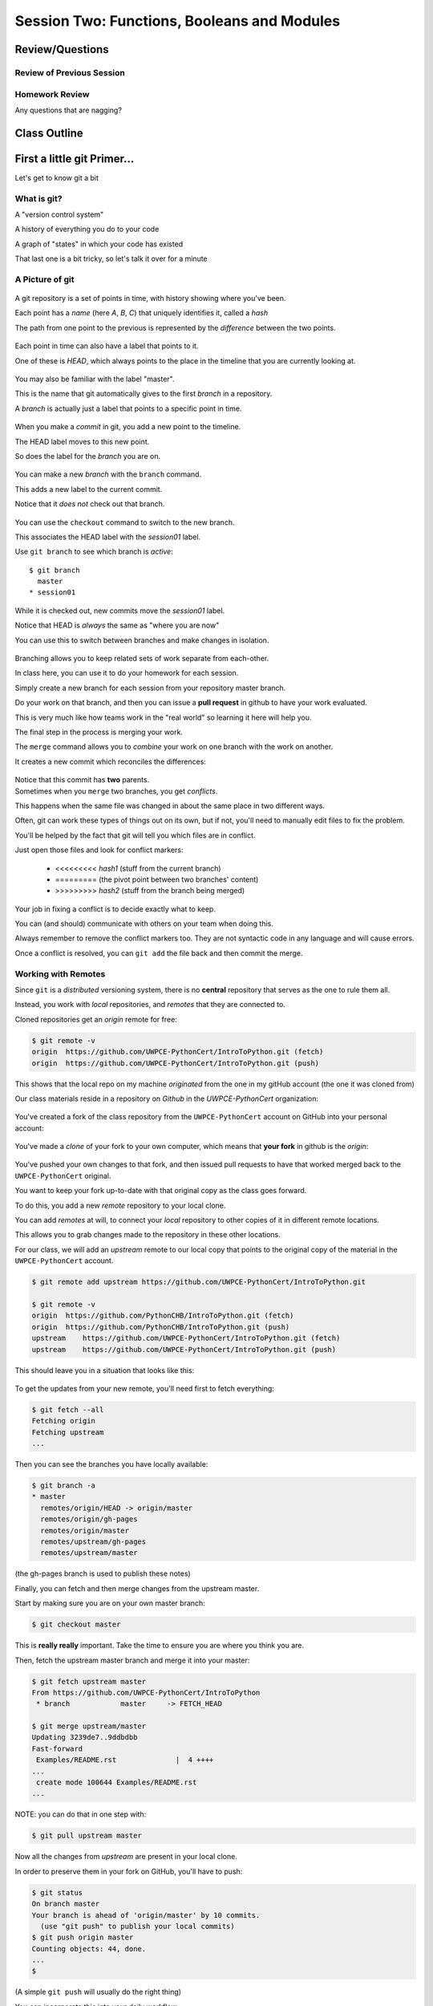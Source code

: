 ********************************************
Session Two: Functions, Booleans and Modules
********************************************

.. ifslides::

    .. rst-class:: center large

    Oh My!



Review/Questions
================

Review of Previous Session
--------------------------

.. rst-class:: build

  * Values and Types
  * Expressions
  * Intro to functions

Homework Review
---------------

.. rst-class:: center large

Any questions that are nagging?

Class Outline
=============

.. rst-class:: left

 * git primer
 * Some basic Python
 * More on Functions
 * Boolean Expressions
 * Code Structure, Modules, and Namespaces


First a little git Primer...
==============================

.. rst-class:: center large

Let's get to know git a bit


What is git?
------------

.. rst-class:: build

.. container::

    A "version control system"

    A history of everything you do to your code

    A graph of "states" in which your code has existed

    That last one is a bit tricky, so let's talk it over for a minute

A Picture of git
----------------

.. figure:: /_static/git_simple_timeline.png
    :width: 80%
    :class: center

.. rst-class:: build
.. container::

    A git repository is a set of points in time, with history showing where
    you've been.

    Each point has a *name* (here *A*, *B*, *C*) that uniquely identifies it,
    called a *hash*

    The path from one point to the previous is represented by the *difference*
    between the two points.

.. nextslide::

.. figure:: /_static/git_head.png
    :width: 75%
    :class: center

.. rst-class:: build
.. container::

    Each point in time can also have a label that points to it.

    One of these is *HEAD*, which always points to the place in the timeline
    that you are currently looking at.

.. nextslide::

.. figure:: /_static/git_master_branch.png
    :width: 75%
    :class: center

.. rst-class:: build
.. container::

    You may also be familiar with the label "master".

    This is the name that git automatically gives to the first *branch* in a
    repository.

    A *branch* is actually just a label that points to a specific point in
    time.

.. nextslide::

.. figure:: /_static/git_new_commit.png
    :width: 75%
    :class: center

.. rst-class:: build
.. container::

    When you make a *commit* in git, you add a new point to the timeline.

    The HEAD label moves to this new point.

    So does the label for the *branch* you are on.

.. nextslide:: Making a Branch

.. figure:: /_static/git_new_branch.png
    :width: 75%
    :class: center

.. rst-class:: build
.. container::

    You can make a new *branch* with the ``branch`` command.

    This adds a new label to the current commit.

    Notice that it *does not* check out that branch.

.. nextslide:: Making a Branch

.. figure:: /_static/git_checkout_branch.png
    :width: 75%
    :class: center

.. rst-class:: build
.. container::

    You can use the ``checkout`` command to switch to the new branch.

    This associates the HEAD label with the *session01* label.

    Use ``git branch`` to see which branch is *active*::

        $ git branch
          master
        * session01

.. nextslide:: Making a Branch

.. figure:: /_static/git_commit_on_branch.png
    :width: 75%
    :class: center

.. rst-class:: build
.. container::

    While it is checked out, new commits move the *session01* label.

    Notice that HEAD is *always* the same as "where you are now"

.. nextslide:: Making a Branch

You can use this to switch between branches and make changes in isolation.

.. rst-class:: build
.. container::

    .. figure:: /_static/git_checkout_master.png
        :width: 75%
        :class: center

    .. figure:: /_static/git_new_commit_on_master.png
        :width: 75%
        :class: center

.. nextslide:: Merging Branches

.. rst-class:: build
.. container::

    Branching allows you to keep related sets of work separate from each-other.

    In class here, you can use it to do your homework for each session.

    Simply create a new branch for each session from your repository master
    branch.

    Do your work on that branch, and then you can issue a **pull request** in
    github to have your work evaluated.

    This is very much like how teams work in the "real world" so learning it
    here will help you.

    The final step in the process is merging your work.

.. nextslide:: Merging Branches

The ``merge`` command allows you to *combine* your work on one branch with the
work on another.

.. rst-class:: build
.. container::

    It creates a new commit which reconciles the differences:

    .. figure:: /_static/git_merge_commit.png
        :width: 75%
        :class: center

    Notice that this commit has **two** parents.


.. nextslide:: Conflicts

.. rst-class:: build
.. container::

    Sometimes when you ``merge`` two branches, you get *conflicts*.

    This happens when the same file was changed in about the same place in two
    different ways.

    Often, git can work these types of things out on its own, but if not,
    you'll need to manually edit files to fix the problem.

    You'll be helped by the fact that git will tell you which files are in
    conflict.

    Just open those files and look for conflict markers:

        * <<<<<<<<< *hash1* (stuff from the current branch) 
        * ========= (the pivot point between two branches' content)
        * >>>>>>>>> *hash2* (stuff from the branch being merged)

.. nextslide:: Conflicts

Your job in fixing a conflict is to decide exactly what to keep.

You can (and should) communicate with others on your team when doing this.

Always remember to remove the conflict markers too.  They are not syntactic
code in any language and will cause errors.

Once a conflict is resolved, you can ``git add`` the file back and then commit
the merge.


Working with Remotes
--------------------

Since ``git`` is a *distributed* versioning system, there is no **central**
repository that serves as the one to rule them all.

.. rst-class:: build
.. container::

    Instead, you work with *local* repositories, and *remotes* that they are
    connected to.

    Cloned repositories get an *origin* remote for free:

    .. code-block:: bash

        $ git remote -v
        origin  https://github.com/UWPCE-PythonCert/IntroToPython.git (fetch)
        origin  https://github.com/UWPCE-PythonCert/IntroToPython.git (push)

    This shows that the local repo on my machine *originated* from the one in
    my gitHub account (the one it was cloned from)

.. nextslide::

Our class materials reside in a repository on *Github* in the
*UWPCE-PythonCert* organization:

.. figure:: /_static/remotes_start.png
    :width: 50%
    :class: center

.. nextslide::

You've created a fork of the class repository from the ``UWPCE-PythonCert``
account on GitHub into your personal account:

.. figure:: /_static/remotes_fork.png
    :width: 50%
    :class: center

.. nextslide::

You've made a *clone* of your fork to your own computer, which means that
**your fork** in github is the *origin*:

.. figure:: /_static/remotes_clone.png
    :width: 50%
    :class: center

.. nextslide::

.. rst-class:: build
.. container::

    You've pushed your own changes to that fork, and then issued pull requests
    to have that worked merged back to the ``UWPCE-PythonCert`` original.

    You want to keep your fork up-to-date with that original copy as the class
    goes forward.

    To do this, you add a new *remote* repository to your local clone.

.. nextslide:: Adding a Remote

You can add *remotes* at will, to connect your *local* repository to other
copies of it in different remote locations.

.. rst-class:: build
.. container::

    This allows you to grab changes made to the repository in these other
    locations.

    For our class, we will add an *upstream* remote to our local copy that points
    to the original copy of the material in the ``UWPCE-PythonCert`` account.

    .. code-block:: bash

        $ git remote add upstream https://github.com/UWPCE-PythonCert/IntroToPython.git

        $ git remote -v
        origin  https://github.com/PythonCHB/IntroToPython.git (fetch)
        origin  https://github.com/PythonCHB/IntroToPython.git (push)
        upstream    https://github.com/UWPCE-PythonCert/IntroToPython.git (fetch)
        upstream    https://github.com/UWPCE-PythonCert/IntroToPython.git (push)

.. nextslide::

This should leave you in a situation that looks like this:

.. figure:: /_static/remotes_upstream.png
    :width: 50%
    :class: center


.. nextslide:: Fetching Everything.

To get the updates from your new remote, you'll need first to fetch everything:

.. code-block:: bash

    $ git fetch --all
    Fetching origin
    Fetching upstream
    ...

Then you can see the branches you have locally available:

.. code-block:: bash

  $ git branch -a
  * master
    remotes/origin/HEAD -> origin/master
    remotes/origin/gh-pages
    remotes/origin/master
    remotes/upstream/gh-pages
    remotes/upstream/master

(the gh-pages branch is used to publish these notes)

.. nextslide:: Fetching Upstream Changes

Finally, you can fetch and then merge changes from the upstream master.

Start by making sure you are on your own master branch:

.. code-block:: bash

    $ git checkout master

This is **really really** important.  Take the time to ensure you are where you
think you are.

.. nextslide:: Merging Upstream Changes

Then, fetch the upstream master branch and merge it into your master:

.. code-block:: bash

  $ git fetch upstream master
  From https://github.com/UWPCE-PythonCert/IntroToPython
   * branch            master     -> FETCH_HEAD

  $ git merge upstream/master
  Updating 3239de7..9ddbdbb
  Fast-forward
   Examples/README.rst              |  4 ++++
  ...
   create mode 100644 Examples/README.rst
  ...

NOTE: you can do that in one step with:

.. code-block:: bash

  $ git pull upstream master

.. nextslide:: Pushing to Origin

Now all the changes from *upstream* are present in your local clone.

In order to preserve them in your fork on GitHub, you'll have to push:

.. code-block:: bash

    $ git status
    On branch master
    Your branch is ahead of 'origin/master' by 10 commits.
      (use "git push" to publish your local commits)
    $ git push origin master
    Counting objects: 44, done.
    ...
    $

(A simple ``git push`` will usually do the right thing)

.. nextslide:: Daily Workflow

You can incorporate this into your daily workflow: ::

    $ git checkout master
    $ git pull upstream master
    $ git push
    [do some work]
    $ git commit -a 
    [add a good commit message]
    $ git push
    [make a pull request]


Quick Intro to Basics
=====================

.. rst-class:: center large

Because there's a few things you just gotta have

Basics
------

It turns out you can't really do much at all without at least a container type,
conditionals and looping...


.. nextslide:: if

``if`` and ``elif`` allow you to make decisions:

.. code-block:: python

    if a:
        print 'a'
    elif b:
        print 'b'
    elif c:
        print 'c'
    else:
        print 'that was unexpected'


.. nextslide:: if

What's the difference between these two:

.. code-block:: python

    if a:
        print 'a'
    elif b:
        print 'b'
    ## versus...
    if a:
        print 'a'
    if b:
        print 'b'


.. nextslide:: switch?

Many languages have a ``switch`` construct:

.. code-block:: js

    switch (expr) {
      case "Oranges":
        document.write("Oranges are $0.59 a pound.<br>");
        break;
      case "Apples":
        document.write("Apples are $0.32 a pound.<br>");
        break;
      case "Mangoes":
      case "Papayas":
        document.write("Mangoes and papayas are $2.79 a pound.<br>");
        break;
      default:
        document.write("Sorry, we are out of " + expr + ".<br>");
    }

.. nextslide:: switch?

**Not Python**

use ``if..elif..elif..else`` 

(or a dictionary, or subclassing....)


.. nextslide:: lists

A way to store a bunch of stuff in order

Pretty much like an "array" or "vector" in other languages

.. code-block:: python

    a_list = [2,3,5,9]
    a_list_of_strings = ['this', 'that', 'the', 'other']


.. nextslide:: tuples

Another way to store an ordered list of things

.. code-block:: python

    a_tuple = (2,3,4,5)
    a_tuple_of_strings = ('this', 'that', 'the', 'other')


Tuples are **not** the same as lists.

The exact difference is a topic for next session.


.. nextslide:: for

Sometimes called a 'determinate' loop

When you need to do something to everything in a sequence

.. code-block:: ipython

    In [10]: a_list = [2,3,4,5]

    In [11]: for item in a_list:
       ....:     print item
       ....:
    2
    3
    4
    5


.. nextslide:: range() and for

Range builds lists of numbers automatically

Use it when you need to do something a set number of times

.. code-block:: ipython

    In [12]: range(6)
    Out[12]: [0, 1, 2, 3, 4, 5]

    In [13]: for i in range(6):
       ....:     print "*",
       ....:
    * * * * * *


.. nextslide:: Intricacies

This is enough to get you started.

Each of these have intricacies special to python

We'll get to those over the next couple of classes


BREAK TIME
==========

Take a few moments to take a breather, when we return we'll do two lightning
talks:

.. ifslides::

    * Chantal Huynh
    * David Fugelso


Functions
=========

Review
------

Defining a function:

.. code-block:: python

    def fun(x, y):
        z = x+y
        return z


x, y, z are *local* names


Local vs. Global
----------------

Symbols bound in Python have a *scope*

That *scope* determines where a symbol is visible, or what value it has in a
given block.

.. code-block:: ipython

    In [14]: x = 32
    In [15]: y = 33
    In [16]: z = 34
    In [17]: def fun(y, z):
       ....:     print x, y, z
       ....:
    In [18]: fun(3, 4)
    32 3 4


x is global, y and z local to the function

.. nextslide::

But, did the value of y and z change in the *global* scope?

.. code-block:: ipython

    In [19]: y
    Out[19]: 33

    In [20]: z
    Out[20]: 34

.. nextslide::

In general, you should use global bindings mostly for constants.

In python we designate global constants by typing the symbols we bind to them
in ALL_CAPS

.. code-block:: python

    INSTALLED_APPS = [u'foo', u'bar', u'baz']
    CONFIGURATION_KEY = u'some secret value'
    ...

This is just a convention, but it's a good one to follow.


.. nextslide:: Global Gotcha

Take a look at this function definition:

.. code-block:: ipython

    In [21]: x = 3

    In [22]: def f():
       ....:     y = x
       ....:     x = 5
       ....:     print x
       ....:     print y
       ....:

What is going to happen when we call ``f``

.. nextslide:: Global Gotcha

Try it and see:

.. code-block:: ipython

    In [23]: f()
    ---------------------------------------------------------------------------
    UnboundLocalError                         Traceback (most recent call last)
    <ipython-input-23-0ec059b9bfe1> in <module>()
    ----> 1 f()
    <ipython-input-22-9225fa53a20a> in f()
          1 def f():
    ----> 2     y = x
          3     x = 5
          4     print x
          5     print y
    UnboundLocalError: local variable 'x' referenced before assignment

Because you are binding the symbol ``x`` locally, it becomes a local and masks
the global value already bound.


Parameters
----------

So far we've seen simple parameter lists:

.. code-block:: python

    def fun(x, y, z):
        print x, y, z

These types of parameters are called *positional*

When you call a function, you **must** provide arguments for all *positional*
parameters *in the order they are listed*


.. nextslide::

You can provide *default values* for parameters in a function definition:

.. code-block:: ipython

    In [24]: def fun(x=1, y=2, z=3):
       ....:     print x, y, z
       ....:

When parameters are given with default values, they become *optional*

.. code-block:: ipython

    In [25]: fun()
    1 2 3


.. nextslide::

You can provide arguments to a function call for *optional* parameters
positionally:

.. code-block:: ipython

    In [26]: fun(6)
    6 2 3
    In [27]: fun(6, 7)
    6 7 3
    In [28]: fun(6, 7, 8)
    6 7 8

Or, you can use the parameter name as a *keyword* to indicate which you mean:

.. code-block:: ipython

    In [29]: fun(y=4, x=1)
    1 4 3

.. nextslide::

Once you've provided a *keyword* argument in this way, you can no longer
provide any *positional* arguments:

.. code-block:: ipython

    In [30]: fun(x=5, 6)
      File "<ipython-input-30-4529e5befb95>", line 1
        fun(x=5, 6)
    SyntaxError: non-keyword arg after keyword arg


Documentation
-------------

It's often helpful to leave information in your code about what you were
thinking when you wrote it.

This can help reduce the number of `WTFs per minute`_ in reading it later.

.. _WTFs per minute: http://www.osnews.com/story/19266/WTFs_m

There are two approaches to this:

.. rst-class:: build

* Comments
* Docstrings

.. nextslide:: Comments

Comments go inline in the body of your code, to explain reasoning:

.. code-block:: python

    if (frobnaglers > whozits):
        # borangas are shermed to ensure frobnagler population
        # does not grow out of control
        sherm_the_boranga()

You can use them to mark places you want to revisit later:

.. code-block:: python

    for partygoer in partygoers:
        for baloon in baloons:
            for cupcake in cupcakes:
                # TODO: Reduce time complexity here.  It's killing us
                #  for large parties.
                resolve_party_favor(partygoer, baloon, cupcake)

.. nextslide:: Comments

Be judicious in your use of comments.

Use them when you need to.

Make them useful.

This is not useful:

.. code-block:: python

    for sponge in sponges:
        # apply soap to each sponge
        worker.apply_soap(sponge)

.. nextslide:: Docstrings

In Python, ``docstrings`` are used to provide in-line documentation in a number
of places.

The first place we will see is in the definition of ``functions``.

To define a function you use the ``def`` keyword.

If a ``string literal`` is the first thing in the function block following the
header, it is a ``docstring``:

.. code-block:: python

    def complex_function(arg1, arg2, kwarg1=u'bannana'):
        """Return a value resulting from a complex calculation."""
        # code block here

You can then read this in an interpreter as the ``__doc__`` attribute of the
function object.

.. nextslide:: Docstrings

A ``docstring`` should:

.. rst-class:: build

* be a complete sentence in the form of a command describing what the function
  does.

  * """Return a list of values based on blah blah""" is a good docstring
  * """Returns a list of values based on blah blah""" is *not*

* fit onto a single line.

  * If more description is needed, make the first line a complete sentence and
    add more lines below for enhancement.

* be enclosed with triple-quotes.

  * This allows for easy expansion if required at a later date
  * Always close on the same line if the docstring is only one line.

For more information see `PEP 257: Docstring Conventions`_.

.. _PEP 257\: Docstring Conventions: http://legacy.python.org/dev/peps/pep-0257/


Recursion
---------

You've seen functions that call other functions.

If a function calls *itself*, we call that **recursion**

Like with other functions, a call within a call establishes a *call stack*

With recursion, if you are not careful, this stack can get *very* deep.

Python has a maximum limit to how much it can recurse. This is intended to
save your machine from running out of RAM.

.. nextslide:: Recursion can be Useful

Recursion is especially useful for a particular set of problems.

For example, take the case of the *factorial* function.

In mathematics, the *factorial* of an integer is the result of multiplying that
integer by every integer smaller than it down to 1.

::

    5! == 5 * 4 * 3 * 2 * 1

We can use a recursive function nicely to model this mathematical function

.. ifslides::

    .. rst-class:: centered

    [demo]


Boolean Expressions
===================

Truthiness
----------

What is true or false in Python?

.. rst-class:: build

* The Booleans: ``True``  and ``False`` 
* "Something or Nothing"
*  http://mail.python.org/pipermail/python-dev/2002-April/022107.html 


.. nextslide::

Determining Truthiness:

.. code-block:: python

    bool(something)


.. nextslide:: What is False?

.. rst-class:: build

* ``None``
* ``False``
* **Nothing:**

* zero of any numeric type: ``0, 0L, 0.0, 0j``.
* any empty sequence, for example, ``"", (), []``.
* any empty mapping, for example, ``{}`` .
* instances of user-defined classes, if the class defines a ``__nonzero__()``
  or ``__len__()`` method, when that method returns the integer zero or bool
  value ``False``.

* http://docs.python.org/library/stdtypes.html

.. nextslide:: What is True?

.. rst-class:: center large

Everything Else


.. nextslide:: Pythonic Booleans

Any object in Python, when passed to the ``bool()`` type object, will
evaluate to ``True`` or ``False``.

When you use the ``if`` keyword, it automatically does this to the statement provided.

Which means that this is redundant, and not Pythonic:

.. code-block:: python

    if xx == True:
        do_something()
    # or even worse:
    if bool(xx) == True:
        do_something()

Instead, use what Python gives you:

.. code-block:: python

    if xx:
        do_something()


and, or and not
----------------

Python has three boolean keywords, ``and``, ``or`` and ``not``.

``and`` and ``or`` are binary expressions, and evaluate from left to right.

``and`` will return the first operand that evaluates to False, or the last
operand if none are True:

.. code-block:: ipython

    In [35]: 0 and 456
    Out[35]: 0

``or`` will return the first operand that evaluates to True, or the last
operand if none are True:

.. code-block:: ipython

    In [36]: 0 or 456
    Out[36]: 456

.. nextslide::

On the other hand, ``not`` is a unary expression and inverts the boolean value
of its operand:

.. code-block:: ipython

    In [39]: not True
    Out[39]: False

    In [40]: not False
    Out[40]: True

.. nextslide:: Shortcutting

Because of the return value of these keywords, you can write concise
statements:

::

                      if x is false,
    x or y               return y,
                         else return x

                      if x is false,
    x and y              return  x
                         else return y

                      if x is false,
    not x                return True,
                         else return False


.. nextslide:: Chaining

.. code-block:: python

    a or b or c or d
    a and b and c and d


The first value that defines the result is returned

.. ifslides::

    .. rst-class:: centered

    (demo)


.. nextslide:: Ternary Expressions

This is a fairly common idiom:

.. code-block:: python

    if something:
        x = a_value
    else:
        x = another_value

In other languages, this can be compressed with a "ternary operator"::

    result = a > b ? x : y;

In python, the same is accomplished with the ternary expression:

.. code-block:: python

    y = 5 if x > 2 else 3

PEP 308:
(http://www.python.org/dev/peps/pep-0308/)


Boolean Return Values
---------------------

Remember this puzzle from your CodingBat exercises?

.. code-block:: python

    def sleep_in(weekday, vacation):
        if weekday == True and vacation == False:
            return False
        else:
            return True

Though correct, that's not a particularly Pythonic way of solving the problem.

Here's a better solution:

.. code-block:: python

    def sleep_in(weekday, vacation):
        return not (weekday == True and vacation == False)


.. nextslide::

And here's an even better one:

.. code-block:: python

    def sleep_in(weekday, vacation):
        return (not weekday) or vacation


.. nextslide:: bools are integers?

In python, the boolean types are subclasses of integer:

.. code-block:: ipython

    In [1]: True == 1
    Out[1]: True
    In [2]: False == 0
    Out[2]: True


And you can even do math with them (though it's a bit odd to do so):

.. code-block:: ipython

    In [6]: 3 + True
    Out[6]: 4

.. ifslides::

    .. rst-class:: center

    (demo)


In-Class Lab:
=============

.. rst-class:: center large

Funky Bools

Exercises
---------

* Try your hand at writing a function that computes the distance between two
  points::

      dist = sqrt( (x1-x2)**2 + (y1-y2)**2 )

    print locals()

* Look up the ``%``  operator. What do these do?

  * ``10 % 7 == 3``
  * ``14 % 7 == 0``

*  Write a program that prints the numbers from 1 to 100 inclusive. But for
   multiples of three print "Fizz" instead of the number and for the multiples
   of five print "Buzz". For numbers which are multiples of both three and five
   print "FizzBuzz" instead.

* Experiment with ``locals`` by adding this statement to the functions you just
  wrote:::

    print locals()


BREAK TIME
==========

Again, let's take a few moments out to take a short break.  When we return
we'll have our second two lightning talks:

.. ifslides::

    * Ian M Davis
    * Schuyler Alan Schwafel


Code Structure, Modules, and Namespaces
=======================================

.. rst-class:: center large

How to get what you want when you want it.


Code Structure
--------------

In Python, the structure of your code is determined by whitespace.

How you *indent* your code determines how it is structured

::

    block statement:
        some code body
        some more code body
        another block statement:
            code body in
            that block

The colon that terminates a block statement is also important...

.. nextslide:: One-liners

You can put a one-liner after the colon:

.. code-block:: ipython

    In [167]: x = 12
    In [168]: if x > 4: print x
    12

But this should only be done if it makes your code **more** readable.


.. nextslide:: Spaces vs. Tabs

Whitespace is important in Python.

An indent *could* be:

* Any number of spaces
* A tab
* A mix of tabs and spaces:

If you want anyone to take you seriously as a Python developer:

.. rst-class:: centered

**Always use four spaces -- really!**

`(PEP 8)`_

.. _(PEP 8): http://legacy.python.org/dev/peps/pep-0008/


.. nextslide:: Spaces Elsewhere

Other than indenting -- space doesn't matter, technically.

.. code-block:: python

    x = 3*4+12/func(x,y,z)
    x = 3*4 + 12 /   func (x,   y, z)

But you should strive for proper style.  Read `PEP 8`_ and install a linter in
your editor.

.. _PEP 8: http://legacy.python.org/dev/peps/pep-0008/


Modules and Packages
--------------------

Python is all about *namespaces* --  the "dots"

``name.another_name``

The "dot" indicates that you are looking for a name in the *namespace* of the
given object. It could be:

* name in a module
* module in a package
* attribute of an object
* method of an object


.. nextslide:: Modules

A module is simply a namespace.

It might be a single file, or it could be a collection of files that define a
shared API.

To a first approximation, you can think of the files you write that end in
``.py`` as modules.

.. nextslide:: Packages

A package is a module with other modules in it.

On a filesystem, this is represented as a directory that contains one or more
``.py`` files, one of which **must** be called ``__init__.py``.

When you have a package, you can import the package, or any of the modules
inside it.

.. nextslide:: importing modules

.. code-block:: python

    import modulename
    from modulename import this, that
    import modulename as a_new_name
    from modulename import this as that

.. ifslides::

    .. rst-class:: centered

    (demo)


.. nextslide:: importing from packages

.. code-block:: python

    import packagename.modulename
    from packagename.modulename import this, that
    from package import modulename

.. ifslides::

    .. rst-class:: centered

    (demo)

http://effbot.org/zone/import-confusion.htm

.. nextslide:: importing from packages

.. code-block:: python

    from modulename import *

.. rst-class:: centered large

**Don't do this!**


Import
------

When you import a module, or a symbol from a module, the Python code is
*compiled* to **bytecode**.

The result is a ``module.pyc`` file.

This process **executes all code at the module scope**.

For this reason, it is good to avoid module-scope statements that have global
side-effects.


.. nextslide:: Re-import

The code in a module is NOT re-run when imported again

It must be explicitly reloaded to be re-run

.. code-block:: python

    import modulename
    reload(modulename)

.. ifslides::

    .. rst-class:: centered

    (demo)


.. nextslide:: Running a Module

In addition to importing modules, you can run them.

There are a few ways to do this:

.. rst-class:: build

* ``$ python hello.py``   -- must be in current working directory
* ``$ python -m hello``   -- any module on PYTHONPATH anywhere on the system
* ``$ ./hello.py``        -- put ``#!/usr/env/python``  at top of module (Unix)
* ``In [149]: run hello.py``     -- at the IPython prompt -- running a module brings its names into the interactive namespace


.. nextslide:: Running a Module

Like importing, running a module executes all statements at the module level.

But there's an important difference.

When you *import* a module, the value of the symbol ``__name__`` in the module
is the same as the filename.

When you *run* a module, the value of the symbol ``__name__`` is ``__main__``.

This allows you to create blocks of code that are executed *only when you run a
module*

.. code-block:: python

    if __name__ == '__main__':
        # Do something interesting here
        # It will only happen when the module is run

.. nextslide:: "main" blocks

This is useful in a number of cases.

You can put code here that lets your module be a utility *script*

You can put code here that demonstrates the functions contained in your module

You can put code here that proves that your module works.

.. ifslides::

    [demo]


.. nextslide:: ``Assert``

Writing ``tests`` that demonstrate that your program works is an important part
of learning to program.

The python ``assert`` statement is useful in writing ``main`` blocks that test
your code.

.. code-block:: ipython

    In [1]: def add(n1, n2):
       ...:     return n1 + n2
       ...:

    In [2]: assert add(3, 4) == 7

    In [3]: assert add(3, 4) == 10
    ---------------------------------------------------------------------------
    AssertionError                            Traceback (most recent call last)
    <ipython-input-3-6731d4ac4476> in <module>()
    ----> 1 assert add(3, 4) == 10

    AssertionError:

In-Class Lab
============

Import Interactions

Exercises
---------

Experiment with importing different ways:

.. code-block:: ipython

    In [3]: import math

    In [4]: math.<TAB>
    math.acos       math.degrees    math.fsum       math.pi
    math.acosh      math.e          math.gamma      math.pow
    math.asin       math.erf        math.hypot      math.radians
    math.asinh      math.erfc       math.isinf      math.sin
    math.atan       math.exp        math.isnan      math.sinh
    math.atan2      math.expm1      math.ldexp      math.sqrt
    math.atanh      math.fabs       math.lgamma     math.tan
    math.ceil       math.factorial  math.log        math.tanh
    math.copysign   math.floor      math.log10      math.trunc
    math.cos        math.fmod       math.log1p
    math.cosh       math.frexp      math.modf

.. nextslide::

.. code-block:: ipython

    In [6]: math.sqrt(4)
    Out[6]: 2.0
    In [7]: import math as m
    In [8]: m.sqrt(4)
    Out[8]: 2.0
    In [9]: from math import sqrt
    In [10]: sqrt(4)
    Out[10]: 2.0


.. nextslide::

Experiment with importing different ways:

.. code-block:: python

    import sys
    print sys.path
    import os
    print os.path


You wouldn't want to import * those!

  -- check out

.. code-block:: python

    os.path.split('/foo/bar/baz.txt')
    os.path.join('/foo/bar', 'baz.txt')

Homework
========

You have two tasks to complete by next class:

Task 1
------

The Ackermann function, A(m, n), is defined::

    A(m, n) =
        n+1   if  m = 0
        A(m−1, 1)   if  m > 0  and  n = 0
        A(m−1, A(m, n−1))   if  m > 0  and  n > 0.

See http://en.wikipedia.org/wiki/Ackermann_function.

Create a new module called ``ack.py`` in a ``session02`` folder in your student folder. In that module, write a function named ``ack`` that performs Ackermann's function.

* Write a good ``docstring`` for your function according to PEP 257.
* Ackermann's function is not defined for input values less than 0.  Validate
  inputs to your function and return None if they are negative.

.. nextslide::

The wikipedia page provides a table of output values for inputs between 0 and
4. Using this table, add a ``if __name__ == "__main__":`` block to test your
function.

Test each pair of inputs between 0 and 4 and assert that the result produced by
your function is the result expected by the wikipedia table.

When your module is run from the command line, these tests should be executed.
If they all pass, print "All Tests Pass" as the result.

Add your new module to your git clone and commit frequently while working on
your implementation. Include good commit messages that explain concisely both
*what* you are doing and *why*.

When you are finished, push your changes to your fork of the class repository
in GitHub. Then make a pull request and submit your assignment in Canvas.

::

    - Adapted from "Think Python": Chapter 6, exercise 5.

Task 2
------

The `Fibonacci Series`_ is a numeric series starting with the integers 0 and 1.
In this series, the next integer is determined by summing the previous two.
This gives us::

    0, 1, 1, 2, 3, 5, 8, 13, ...

Create a new module ``series.py`` in the ``session02`` folder in your student folder. In it, add a function called ``fibonacci``. The function should have one parameter ``n``. The function should return the ``nth`` value in the fibonacci series.

Ensure that your function has a well-formed ``docstring``

.. _Fibonacci Series: http://en.wikipedia.org/wiki/Fibbonaci_Series

.. nextslide::

The `Lucas Numbers`_ are a related series of integers that start with the
values 2 and 1 rather than 0 and 1. The resulting series looks like this::

    2, 1, 3, 4, 7, 11, 18, 29, ...

.. _Lucas Numbers: http://en.wikipedia.org/wiki/Lucas_number

In your ``series.py`` module, add a new function ``lucas`` that returns the
``nth`` value in the *lucas numbers*

Ensure that your function has a well-formed ``docstring``

.. nextslide::

Both the *fibonacci series* and the *lucas numbers* are based on an identical
formula.

Add a third function called ``sum_series`` with one required parameter and two
optional parameters. The required parameter will determine which element in the
series to print. The two optional parameters will have default values of 0 and
1 and will determine the first two values for the series to be produced.

Calling this function with no optional parameters will produce numbers from the
*fibonacci series*.  Calling it with the optional arguments 2 and 1 will
produce values from the *lucas numbers*. Other values for the optional
parameters will produce other series.

Ensure that your function has a well-formed ``docstring``

.. nextslide::

Add an ``if __name__ == "__main__":`` block to the end of your ``series.py``
module. Use the block to write a series of ``assert`` statements that
demonstrate that your three functions work properly.

Use comments in this block to inform the observer what your tests do.

Add your new module to your git clone and commit frequently while working on
your implementation. Include good commit messages that explain concisely both
*what* you are doing and *why*.

When you are finished, push your changes to your fork of the class repository
in GitHub. Then make a pull request and submit your assignment in Canvas.
